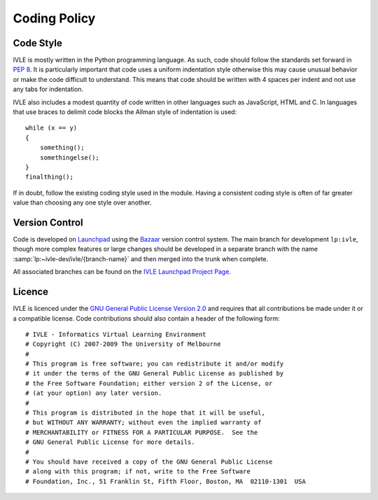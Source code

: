 .. IVLE - Informatics Virtual Learning Environment
   Copyright (C) 2007-2009 The University of Melbourne

.. This program is free software; you can redistribute it and/or modify
   it under the terms of the GNU General Public License as published by
   the Free Software Foundation; either version 2 of the License, or
   (at your option) any later version.

.. This program is distributed in the hope that it will be useful,
   but WITHOUT ANY WARRANTY; without even the implied warranty of
   MERCHANTABILITY or FITNESS FOR A PARTICULAR PURPOSE.  See the
   GNU General Public License for more details.

.. You should have received a copy of the GNU General Public License
   along with this program; if not, write to the Free Software
   Foundation, Inc., 51 Franklin St, Fifth Floor, Boston, MA  02110-1301  USA

*************
Coding Policy
*************

Code Style
==========
IVLE is mostly written in the Python programming language. As such, code 
should follow the standards set forward in :pep:`8`. It is particularly 
important that code uses a uniform indentation style otherwise this may cause 
unusual behavior or make the code difficult to understand. This means that 
code should be written with 4 spaces per indent and not use any tabs for 
indentation.

IVLE also includes a modest quantity of code written in other languages such 
as JavaScript, HTML and C. In languages that use braces to delimit code blocks 
the Allman style of indentation is used::

    while (x == y)
    {
        something();
        somethingelse();
    }
    finalthing();

If in doubt, follow the existing coding style used in the module. Having a 
consistent coding style is often of far greater value than choosing any one 
style over another.

Version Control
===============
Code is developed on `Launchpad <https://launchpad.net/>`_ using the `Bazaar 
<http://bazaar-vcs.org/>`_ version control system. The main branch for 
development ``lp:ivle``, though more complex features or large changes should 
be developed in a separate branch with the name
:samp:`lp:~ivle-dev/ivle/{branch-name}` and then merged into the trunk when 
complete.

All associated branches can be found on the `IVLE Launchpad Project Page 
<https://launchpad.net/ivle/>`_.

Licence
=======
IVLE is licenced under the `GNU General Public License Version 2.0 
<http://www.gnu.org/licenses/gpl-2.0.html>`_ and requires that all 
contributions be made under it or a compatible license. Code contributions 
should also contain a header of the following form::

    # IVLE - Informatics Virtual Learning Environment
    # Copyright (C) 2007-2009 The University of Melbourne
    #
    # This program is free software; you can redistribute it and/or modify
    # it under the terms of the GNU General Public License as published by
    # the Free Software Foundation; either version 2 of the License, or
    # (at your option) any later version.
    #
    # This program is distributed in the hope that it will be useful,
    # but WITHOUT ANY WARRANTY; without even the implied warranty of
    # MERCHANTABILITY or FITNESS FOR A PARTICULAR PURPOSE.  See the
    # GNU General Public License for more details.
    #
    # You should have received a copy of the GNU General Public License
    # along with this program; if not, write to the Free Software
    # Foundation, Inc., 51 Franklin St, Fifth Floor, Boston, MA  02110-1301  USA


